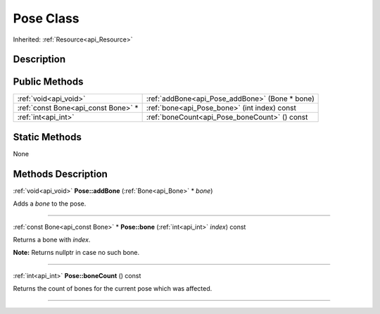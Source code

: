 .. _api_Pose:
Pose Class
================

Inherited: :ref:`Resource<api_Resource>`

.. _api_Pose_description:
Description
-----------



.. _api_Pose_public:
Public Methods
--------------

+-------------------------------------+------------------------------------------------+
|               :ref:`void<api_void>` | :ref:`addBone<api_Pose_addBone>` (Bone * bone) |
+-------------------------------------+------------------------------------------------+
| :ref:`const Bone<api_const Bone>` * | :ref:`bone<api_Pose_bone>` (int  index) const  |
+-------------------------------------+------------------------------------------------+
|                 :ref:`int<api_int>` | :ref:`boneCount<api_Pose_boneCount>` () const  |
+-------------------------------------+------------------------------------------------+



.. _api_Pose_static:
Static Methods
--------------

None

.. _api_Pose_methods:
Methods Description
-------------------

.. _api_Pose_addBone:

:ref:`void<api_void>`  **Pose::addBone** (:ref:`Bone<api_Bone>` * *bone*)

Adds a *bone* to the pose.

----

.. _api_Pose_bone:

:ref:`const Bone<api_const Bone>` * **Pose::bone** (:ref:`int<api_int>`  *index*) const

Returns a bone with *index*.

**Note:** Returns nullptr in case no such bone.

----

.. _api_Pose_boneCount:

:ref:`int<api_int>`  **Pose::boneCount** () const

Returns the count of bones for the current pose which was affected.

----


